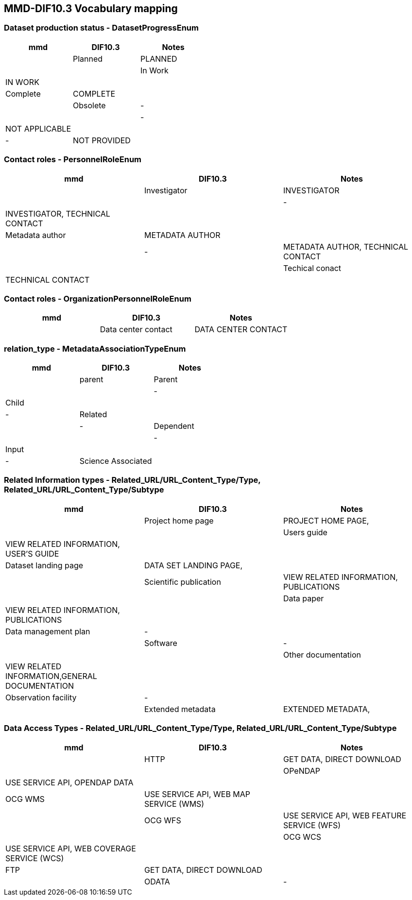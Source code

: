 == MMD-DIF10.3 Vocabulary mapping

=== Dataset production status - DatasetProgressEnum

[cols=",,"]
|===
|mmd     |DIF10.3       | Notes |

|Planned |PLANNED       |       |
|In Work |IN WORK       |       |
|Complete|COMPLETE      |       |
|Obsolete|-             |       |
|-       |NOT APPLICABLE|       |
|-       |NOT PROVIDED  |       |
|===

=== Contact roles - PersonnelRoleEnum

[cols=",,"]
|===
|mmd             |DIF10.3       | Notes |

|Investigator    |INVESTIGATOR  |       |
|-               |INVESTIGATOR, TECHNICAL CONTACT| |
|Metadata author |METADATA AUTHOR| |
|-               |METADATA AUTHOR, TECHNICAL CONTACT| |
|Techical conact |TECHNICAL CONTACT| |
|===

=== Contact roles - OrganizationPersonnelRoleEnum

[cols=",,"]
|===
|mmd                |DIF10.3       | Notes |

|Data center contact|DATA CENTER CONTACT| |
|===

=== relation_type - MetadataAssociationTypeEnum

[cols=",,"]
|===
|mmd                |DIF10.3       | Notes |

|parent|Parent||
|-|Child||
|-|Related||
|-|Dependent||
|-|Input||
|-|Science Associated||
|===

=== Related Information types - Related_URL/URL_Content_Type/Type, Related_URL/URL_Content_Type/Subtype

[cols=",,"]
|===
|mmd                    |DIF10.3                               | Notes |

|Project home page      |PROJECT HOME PAGE,                    ||
|Users guide            |VIEW RELATED INFORMATION, USER'S GUIDE||
|Dataset landing page   |DATA SET LANDING PAGE,                ||
|Scientific publication |VIEW RELATED INFORMATION, PUBLICATIONS||
|Data paper             |VIEW RELATED INFORMATION, PUBLICATIONS||
|Data management plan   |-||
|Software               |-||
|Other documentation    |VIEW RELATED INFORMATION,GENERAL DOCUMENTATION||
|Observation facility   |-||
|Extended metadata      |EXTENDED METADATA,||
|===

=== Data Access Types - Related_URL/URL_Content_Type/Type, Related_URL/URL_Content_Type/Subtype

[cols=",,"]
|===
|mmd    |DIF10.3                                    | Notes |

|HTTP   |GET DATA, DIRECT DOWNLOAD                  ||
|OPeNDAP|USE SERVICE API, OPENDAP DATA              ||
|OCG WMS|USE SERVICE API, WEB MAP SERVICE (WMS)     ||
|OCG WFS|USE SERVICE API, WEB FEATURE SERVICE (WFS) ||
|OCG WCS|USE SERVICE API, WEB COVERAGE SERVICE (WCS)||
|FTP    |GET DATA, DIRECT DOWNLOAD                  ||
|ODATA  |-                                          ||
|===


